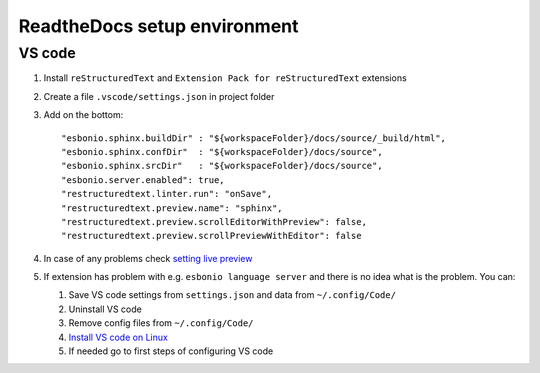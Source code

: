 ReadtheDocs setup environment
=============================

VS code
~~~~~~~

1. Install ``reStructuredText`` and ``Extension Pack for reStructuredText`` extensions
2. Create a file ``.vscode/settings.json`` in project folder
3. Add on the bottom::
   
    "esbonio.sphinx.buildDir" : "${workspaceFolder}/docs/source/_build/html",
    "esbonio.sphinx.confDir"  : "${workspaceFolder}/docs/source",
    "esbonio.sphinx.srcDir"   : "${workspaceFolder}/docs/source",
    "esbonio.server.enabled": true,
    "restructuredtext.linter.run": "onSave",
    "restructuredtext.preview.name": "sphinx",
    "restructuredtext.preview.scrollEditorWithPreview": false,
    "restructuredtext.preview.scrollPreviewWithEditor": false

4. In case of any problems check `setting live preview <https://docs.restructuredtext.net/articles/configuration.html#live-preview>`_ 
5. If extension has problem with e.g. ``esbonio language server`` and there is no idea what is the problem. You can:

   1. Save VS code settings from ``settings.json`` and data from ``~/.config/Code/``
   2. Uninstall VS code
   3. Remove config files from ``~/.config/Code/``
   4. `Install VS code on Linux <https://code.visualstudio.com/docs/setup/linux>`_ 
   5. If needed go to first steps of configuring VS code